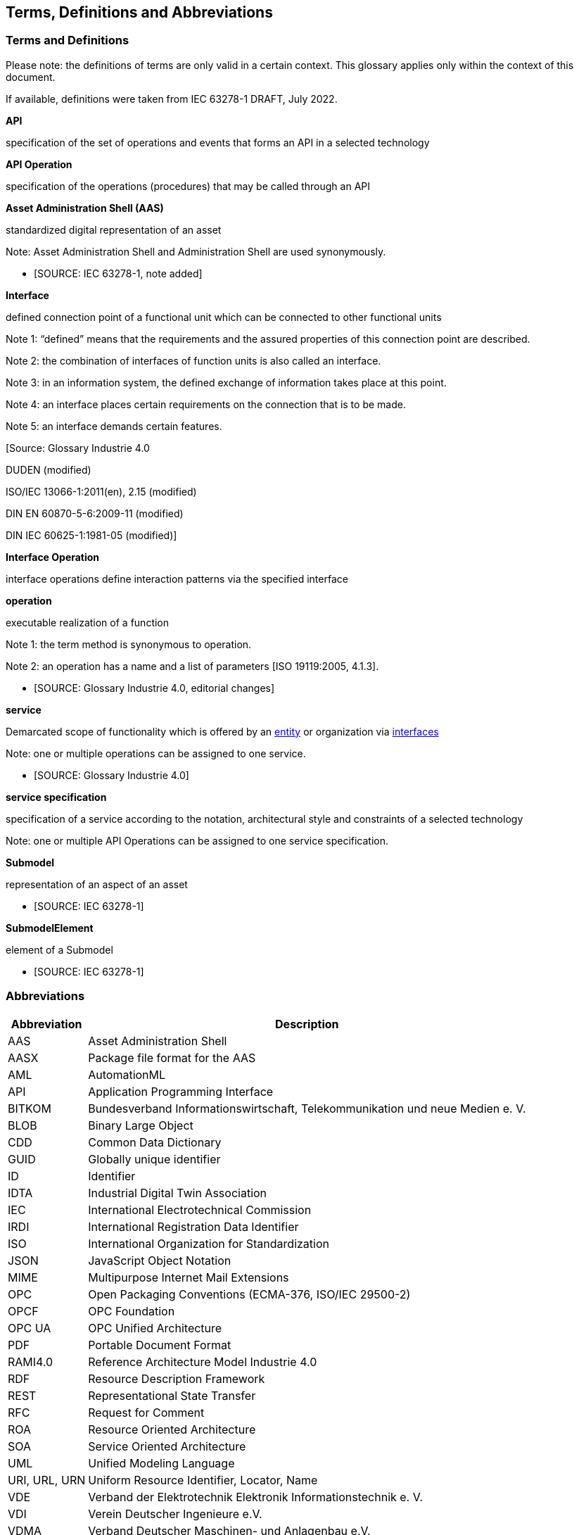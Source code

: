 == Terms, Definitions and Abbreviations

=== Terms and Definitions

====
[.underline]#Please note#: the definitions of terms are only valid in a certain context. This glossary applies only within the context of this document.
====

If available, definitions were taken from IEC 63278-1 DRAFT, July 2022.

*API*

specification of the set of operations and events that forms an API in a selected technology

*API Operation*

specification of the operations (procedures) that may be called through an API

*Asset Administration Shell (AAS)*

standardized digital representation of an asset


====
Note: Asset Administration Shell and Administration Shell are used synonymously.
====


* [SOURCE: IEC 63278-1, note added]

*Interface*

defined connection point of a functional unit which can be connected to other functional units


====
Note 1: “defined” means that the requirements and the assured properties of this connection point are described.

Note 2: the combination of interfaces of function units is also called an interface.

Note 3: in an information system, the defined exchange of information takes place at this point.

Note 4: an interface places certain requirements on the connection that is to be made.

Note 5: an interface demands certain features.
====


[Source: Glossary Industrie 4.0

DUDEN (modified)

ISO/IEC 13066-1:2011(en), 2.15 (modified)

DIN EN 60870-5-6:2009-11 (modified)

DIN IEC 60625-1:1981-05 (modified)]

*Interface Operation*

interface operations define interaction patterns via the specified interface

*operation*

executable realization of a function


====
Note 1: the term method is synonymous to operation.

Note 2: an operation has a name and a list of parameters [ISO 19119:2005, 4.1.3].
====


* [SOURCE: Glossary Industrie 4.0, editorial changes]

*service*

Demarcated scope of functionality which is offered by an https://www.plattform-i40.de/PI40/Redaktion/EN/Glossary/E/entity_glossary.html[entity] or organization via https://www.plattform-i40.de/PI40/Redaktion/EN/Glossary/I/interface_glossary.html[interfaces]


====
Note: one or multiple operations can be assigned to one service.
====


* [SOURCE: Glossary Industrie 4.0]

*service specification*

specification of a service according to the notation, architectural style and constraints of a selected technology


====
Note: one or multiple API Operations can be assigned to one service specification.
====


*Submodel*

representation of an aspect of an asset

* [SOURCE: IEC 63278-1]

*SubmodelElement*

element of a Submodel

* [SOURCE: IEC 63278-1]

=== Abbreviations

[%autowidth, width="100%", cols="21%,79%",options="header",]
|===
|*Abbreviation* |*Description*
|AAS |Asset Administration Shell
|AASX |Package file format for the AAS
|AML |AutomationML
|API |Application Programming Interface
|BITKOM |Bundesverband Informationswirtschaft, Telekommunikation und neue Medien e. V.
|BLOB |Binary Large Object
|CDD |Common Data Dictionary
|GUID |Globally unique identifier
|ID |Identifier
|IDTA |Industrial Digital Twin Association
|IEC |International Electrotechnical Commission
|IRDI |International Registration Data Identifier
|ISO |International Organization for Standardization
|JSON |JavaScript Object Notation
|MIME |Multipurpose Internet Mail Extensions
|OPC |Open Packaging Conventions (ECMA-376, ISO/IEC 29500-2)
|OPCF |OPC Foundation
|OPC UA |OPC Unified Architecture
|PDF |Portable Document Format
|RAMI4.0 |Reference Architecture Model Industrie 4.0
|RDF |Resource Description Framework
|REST |Representational State Transfer
|RFC |Request for Comment
|ROA |Resource Oriented Architecture
|SOA |Service Oriented Architecture
|UML |Unified Modeling Language
|URI, URL, URN |Uniform Resource Identifier, Locator, Name
|VDE |Verband der Elektrotechnik Elektronik Informationstechnik e. V.
|VDI |Verein Deutscher Ingenieure e.V.
|VDMA |Verband Deutscher Maschinen- und Anlagenbau e.V.
|W3C |World Wide Web Consortium
|XML |eXtensible Markup Language
|ZIP |archive file format that supports lossless data compression
|ZVEI |Zentralverband Elektrotechnik- und Elektronikindustrie e. V.
|===